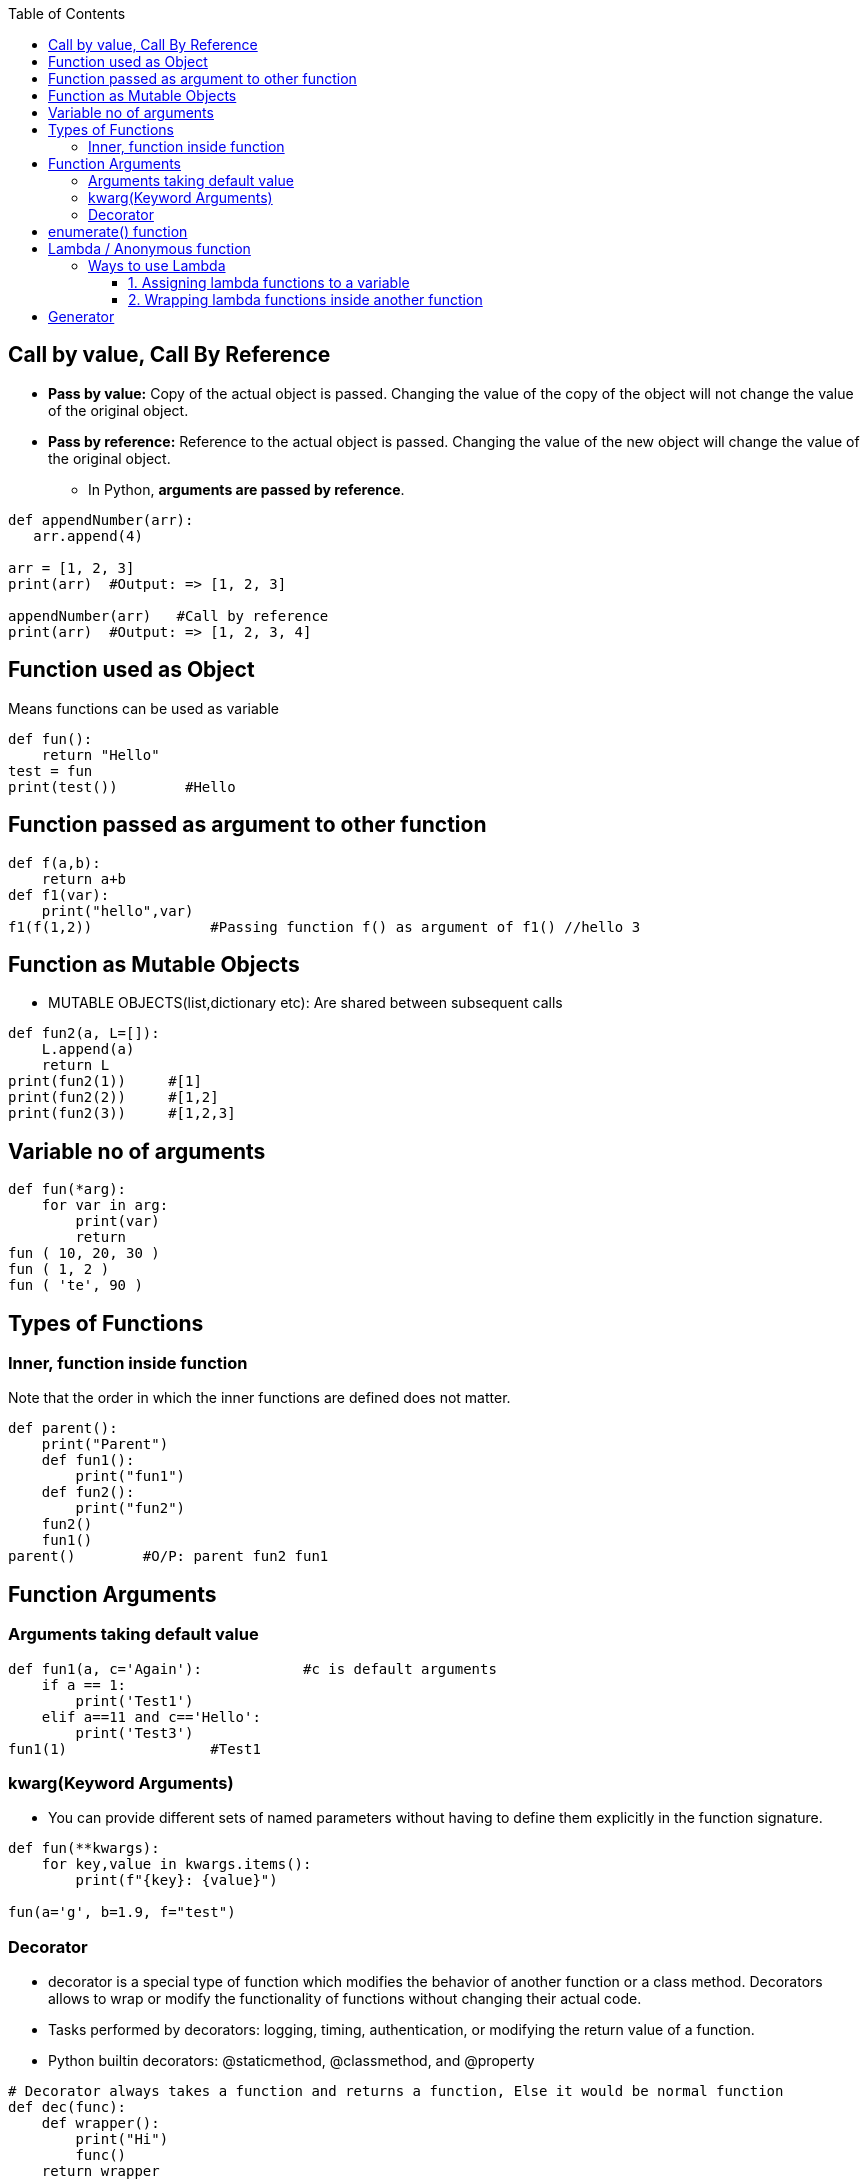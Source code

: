 :toc:
:toclevels: 6

== Call by value, Call By Reference
* *Pass by value:* Copy of the actual object is passed. Changing the value of the copy of the object will not change the value of the original object.
* *Pass by reference:* Reference to the actual object is passed. Changing the value of the new object will change the value of the original object.
  - In Python, **arguments are passed by reference**.
```py
def appendNumber(arr):
   arr.append(4)
   
arr = [1, 2, 3]
print(arr)  #Output: => [1, 2, 3]

appendNumber(arr)   #Call by reference
print(arr)  #Output: => [1, 2, 3, 4]
```

== Function used as Object
Means functions can be used as variable
```py
def fun():
    return "Hello"
test = fun
print(test())        #Hello
```

== Function passed as argument to other function
```py
def f(a,b):
    return a+b
def f1(var):
    print("hello",var)
f1(f(1,2))              #Passing function f() as argument of f1() //hello 3
```

== Function as Mutable Objects
- MUTABLE OBJECTS(list,dictionary etc): Are shared between subsequent calls
```py
def fun2(a, L=[]):
    L.append(a)
    return L
print(fun2(1))     #[1]
print(fun2(2))     #[1,2]
print(fun2(3))     #[1,2,3]
```

== Variable no of arguments
```py
def fun(*arg):
    for var in arg:
        print(var)
        return
fun ( 10, 20, 30 )
fun ( 1, 2 )
fun ( 'te', 90 )
```

== Types of Functions
=== Inner, function inside function
Note that the order in which the inner functions are defined does not matter. 
```py
def parent():
    print("Parent")
    def fun1():
        print("fun1")
    def fun2():
        print("fun2")
    fun2()
    fun1()
parent()        #O/P: parent fun2 fun1
```

== Function Arguments
=== Arguments taking default value
```py
def fun1(a, c='Again'):            #c is default arguments
    if a == 1:
        print('Test1')
    elif a==11 and c=='Hello':
        print('Test3')
fun1(1)                 #Test1
```

=== kwarg(Keyword Arguments)
* You can provide different sets of named parameters without having to define them explicitly in the function signature.
```py
def fun(**kwargs):
    for key,value in kwargs.items():
        print(f"{key}: {value}")

fun(a='g', b=1.9, f="test")
```

=== Decorator
* decorator is a special type of function which modifies the behavior of another function or a class method. Decorators allows to wrap or modify the functionality of functions without changing their actual code.
* Tasks performed by decorators: logging, timing, authentication, or modifying the return value of a function.
* Python builtin decorators: @staticmethod, @classmethod, and @property
```py
# Decorator always takes a function and returns a function, Else it would be normal function
def dec(func):
    def wrapper():
        print("Hi")
        func()
    return wrapper

@dec
def fun():
    print("fun")

fun()
```

== enumerate() function
This is used to iterate over an iterable (Eg: list, tuple, or string). It returns a tuple(index, value of each item)
```py
# enumerate(iterable, start=0(optional))

# Iterate over List=vector
my_list = ['apple', 'banana', 'cherry']
for index, fruit in enumerate(my_list):
    print(f"Index: {index}, Value: {fruit}")

# Iterate over hashmap=Dictionary
my_dict = {'a': 1, 'b': 2, 'c': 3}
for index, key in enumerate(my_dict):
    print(f"Index: {index}, Key: {key}, Value: {my_dict[key]}")
```

== Lambda / Anonymous function
- Can accept any number of arguments, but can only have a single expression.
- **Use-case:** Require an anonymous function for a short time period. 

=== Ways to use Lambda
==== 1. Assigning lambda functions to a variable
```py
mul = lambda a, b : a * b
print(mul(2, 5))    # output => 10
```

==== 2. Wrapping lambda functions inside another function
```py
def myWrapper(n):
 return lambda a : a * n
 
mulFive = myWrapper(5)
print(mulFive(2))    # output => 10
```

== Generator
- This function returns an iterable collection of items in a set manner. Use [yeild keyword](/Languages/ScriptingLanguages/Python/Keywords) to return a generator object.
- Example: Generator for fibonacci numbers
```py
def fib(n):
   p, q = 0, 1
   while(p < n):
       yield p
       p, q = q, p + q
x = fib(10)    # create generator object 
 
## iterating using __next__(), for Python2, use next()
x.__next__()    # output => 0
x.__next__()    # output => 1
x.__next__()    # output => 1
x.__next__()    # output => 2
x.__next__()    # output => 3
x.__next__()    # output => 5
x.__next__()    # output => 8
x.__next__()    # error
 
## iterating using loop
for i in fib(10):
   print(i)    # output => 0 1 1 2 3 5 8
```
